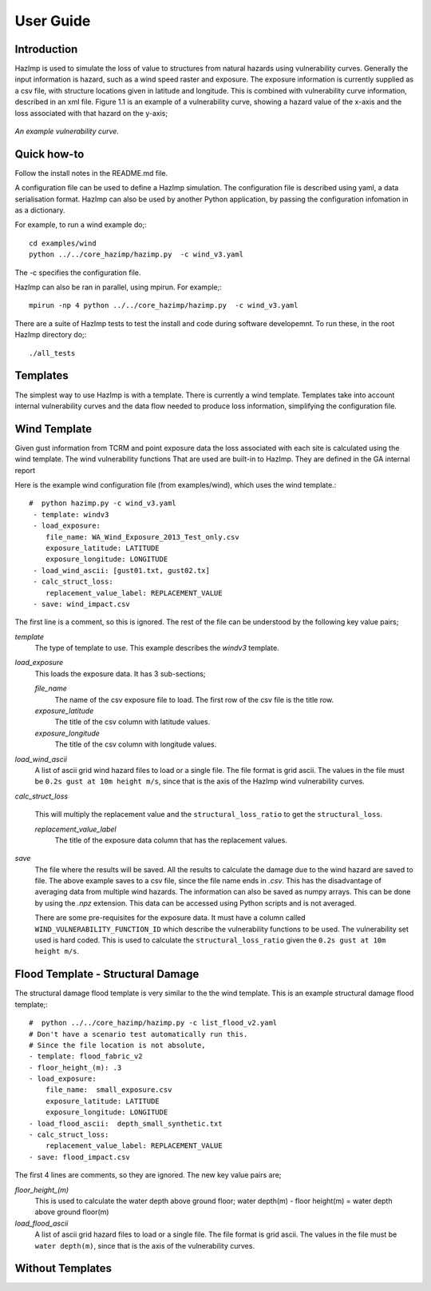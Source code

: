 ==========
User Guide
==========

Introduction
------------
HazImp is used to simulate the loss of value to structures from natural hazards
using vulnerability curves.  Generally the input information is hazard, such as
a wind speed raster and exposure. The exposure information is currently
supplied as a csv file, with structure locations given in latitude and
longitude. This is combined with vulnerability curve information, described in
an xml file. Figure 1.1 is an example of a vulnerability curve, showing a hazard
value of the x-axis and the loss associated with that hazard on the y-axis;

.. figure:: ./examples/diagrams/example_vuln_curve.png
   :align: center

   *An example vulnerability curve.*



Quick how-to
------------
Follow the install notes in the README.md file.

A configuration file can be used to define a HazImp simulation.  The
configuration file is described using yaml, a data serialisation
format.  HazImp can also be used by another Python application, by
passing the configuration infomation in as a dictionary. 

For example, to run a wind example do;::

     cd examples/wind
     python ../../core_hazimp/hazimp.py  -c wind_v3.yaml


The -c specifies the configuration file.

HazImp can also be ran in parallel, using mpirun.  For example;::

     mpirun -np 4 python ../../core_hazimp/hazimp.py  -c wind_v3.yaml
 

There are a suite of HazImp tests to test the install and code during
software developemnt.  To run these, in the root HazImp directory
do;::

    ./all_tests     



Templates
---------

The simplest way to use HazImp is with a template. There is currently
a wind template.  Templates take into account internal vulnerability
curves and the data flow needed to produce loss information,
simplifying the configuration file.


Wind Template
-------------

Given gust information from TCRM and point exposure data the loss
associated with each site is calculated using the wind template.  The
wind vulnerability functions That are used are built-in to
HazImp. They are defined in the GA internal report

Here is the example wind configuration file (from examples/wind),
which uses the wind template.::

     #  python hazimp.py -c wind_v3.yaml
      - template: windv3
      - load_exposure:
         file_name: WA_Wind_Exposure_2013_Test_only.csv
         exposure_latitude: LATITUDE
         exposure_longitude: LONGITUDE
      - load_wind_ascii: [gust01.txt, gust02.tx]
      - calc_struct_loss:
         replacement_value_label: REPLACEMENT_VALUE
      - save: wind_impact.csv

The first line is a comment, so this is ignored.
The rest of the file can be understood by the following key value pairs; 

*template*
    The type of template to use.  This example describes the *windv3* template.

*load_exposure*
    This loads the exposure data. It has 3 sub-sections;

    *file_name*
        The name of the csv exposure file to load. The first row of the csv
        file is the title row.
    
    *exposure_latitude*
        The title of the csv column with latitude values.

    *exposure_longitude*
        The title of the csv column with longitude values.

*load_wind_ascii*
    A list of ascii grid wind hazard files to load or a single file.  The file
    format is grid ascii.  The values in the file must be
    ``0.2s gust at 10m height m/s``, since that is the axis of the HazImp wind
    vulnerability curves.

*calc_struct_loss*

    This will multiply the replacement value and the ``structural_loss_ratio``
    to get the ``structural_loss``.

    *replacement_value_label*
        The title of the exposure data column that has the replacement values.

*save*
    The file where the results will be saved.  All the results to calculate the
    damage due to the wind hazard are saved to file. The above example saves to
    a csv file, since the file name ends in *.csv*.  This has the disadvantage
    of averaging data from multiple wind hazards.  The information can also be
    saved as numpy arrays.  This can be done by using the *.npz* extension.
    This data can be accessed using Python scripts and is not averaged.

    There are some pre-requisites for the exposure data. It must have a column
    called ``WIND_VULNERABILITY_FUNCTION_ID`` which describe the vulnerability
    functions to be used. The vulnerability set used is hard coded. This
    is used to calculate the ``structural_loss_ratio`` given the
    ``0.2s gust at 10m height m/s``.

Flood Template - Structural Damage
----------------------------------

The structural damage flood template is very similar to the the wind template.
This is an example structural damage flood template;::

    #  python ../../core_hazimp/hazimp.py -c list_flood_v2.yaml
    # Don't have a scenario test automatically run this.
    # Since the file location is not absolute,
    - template: flood_fabric_v2
    - floor_height_(m): .3
    - load_exposure:
        file_name:  small_exposure.csv
        exposure_latitude: LATITUDE
        exposure_longitude: LONGITUDE
    - load_flood_ascii:  depth_small_synthetic.txt
    - calc_struct_loss:
        replacement_value_label: REPLACEMENT_VALUE
    - save: flood_impact.csv

The first 4 lines are comments, so they are ignored. The new key value
pairs are;

*floor_height_(m)*
    This is used to calculate the water depth above ground floor;
    water depth(m) - floor height(m) = water depth above ground floor(m)

*load_flood_ascii*
    A list of ascii grid hazard files to load or a single file.  The file
    format is grid ascii.  The values in the file must be
    ``water depth(m)``, since that is the axis of the
    vulnerability curves.

Without Templates
----------------- 


